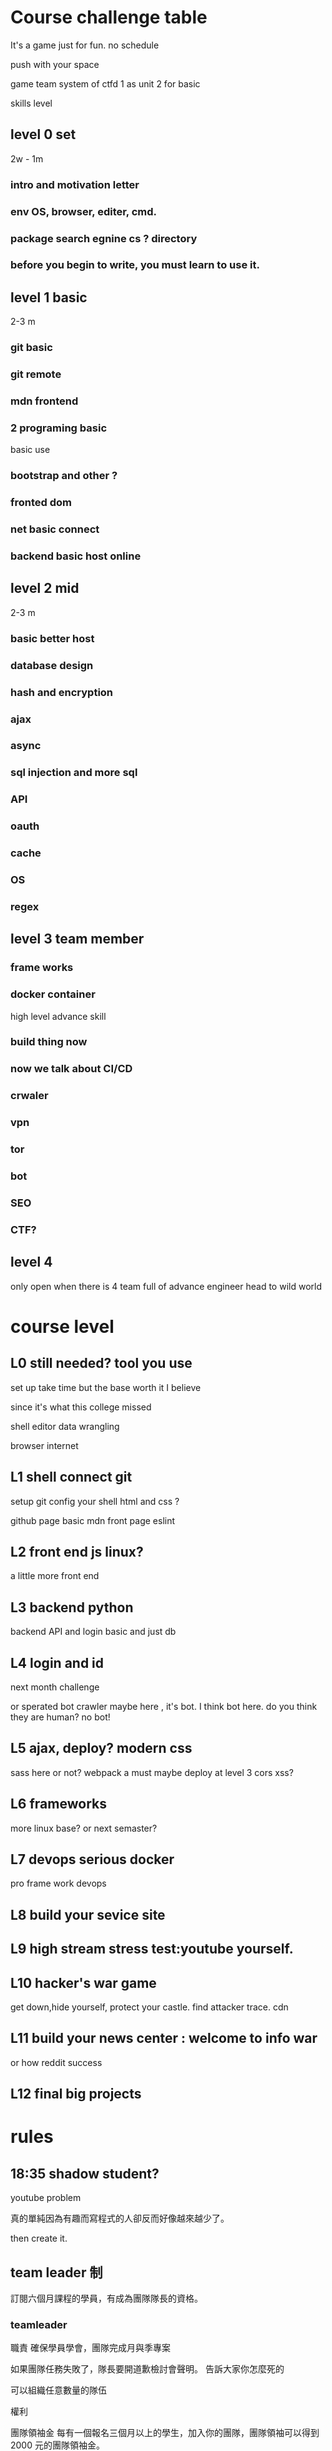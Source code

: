 
* Course challenge table
It's a game just for fun.
no schedule 

push with your space 

game team system of ctfd 
1 as unit 
2 for basic 

skills level 
** level 0 set 
   2w - 1m
*** intro and motivation letter

*** env OS, browser, editer, cmd.

*** package search egnine cs ? directory 
    
*** before you begin to write, you must learn to use it.
** level 1 basic 
   2-3 m
*** git basic

*** git remote 

*** mdn frontend 

*** 2 programing basic 
    basic use 

*** bootstrap and other ?
*** fronted dom 
*** net basic connect  

*** backend basic host online
    
** level 2 mid 
   2-3 m

*** basic better host
*** database design  

*** hash and encryption 

*** ajax 

*** async 

*** sql injection and more sql 

*** API 

*** oauth

*** cache 

*** OS 

*** regex 

** level 3 team member

*** frame works 

*** docker container 
   high level advance skill 
*** build thing now 
*** now we talk about CI/CD 

*** crwaler

*** vpn 

*** tor

*** bot
*** SEO 
*** CTF?

** level 4 
   only open when there is 4 team full of advance engineer
   head to wild world 

* course level 
** L0 still needed? tool you use 
set up take time
but the base worth it I believe 

since it's what this college missed 

shell 
editor 
data wrangling

browser internet 
** L1 shell connect git
   setup git config your shell 
   html and css ?

   github page basic mdn front page 
   eslint

** L2 front end js linux?
  a little more front end
** L3 backend python
  backend API and login basic and just db
** L4 login and id 
  next month challenge

  or sperated bot
  crawler maybe here , it's bot.
  I think bot here.
  do you think they are human? no bot!

** L5 ajax, deploy? modern css 
sass here or not?
webpack a must
maybe deploy at level 3 
cors xss?
** L6 frameworks 
   more linux base?
   or next semaster? 
** L7 devops serious docker 
   pro frame work devops 
** L8 build your sevice site 
** L9 high stream stress test:youtube yourself.
** L10 hacker's war game 
   get down,hide yourself, protect your castle.
   find attacker trace.
   cdn 
** L11 build your news center : welcome to info war
   or how reddit success
** L12 final big projects

* rules
** 18:35 shadow student?
youtube problem 

真的單純因為有趣而寫程式的人卻反而好像越來越少了。 

then create it.

** team leader 制
訂閱六個月課程的學員，有成為團隊隊長的資格。


*** teamleader 


職責
確保學員學會，團隊完成月與季專案

如果團隊任務失敗了，隊長要開道歉檢討會聲明。
告訴大家你怎麼死的


可以組織任意數量的隊伍

權利

團隊領袖金
每有一個報名三個月以上的學生，加入你的團隊，團隊領袖可以得到 2000 元的團隊領袖金。

一個報名ㄧ個月的學生，加入你的團隊，團隊領袖可以得到 500 元的團隊領袖金

你可以在接下來的課程中自由應用這筆資金也可以自己收下。

*** 組隊打怪制
團隊每個月會被要求完成一個簡單專案，三個月一個大專案。
project 

除了team leader
一個團隊最多5名成員
